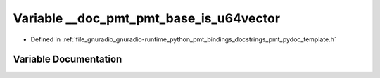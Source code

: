 .. _exhale_variable_pmt__pydoc__template_8h_1a1ea12ca5c564e1fb5b542f7c2d55231d:

Variable __doc_pmt_pmt_base_is_u64vector
========================================

- Defined in :ref:`file_gnuradio_gnuradio-runtime_python_pmt_bindings_docstrings_pmt_pydoc_template.h`


Variable Documentation
----------------------


.. doxygenvariable:: __doc_pmt_pmt_base_is_u64vector
   :project: gnuradio